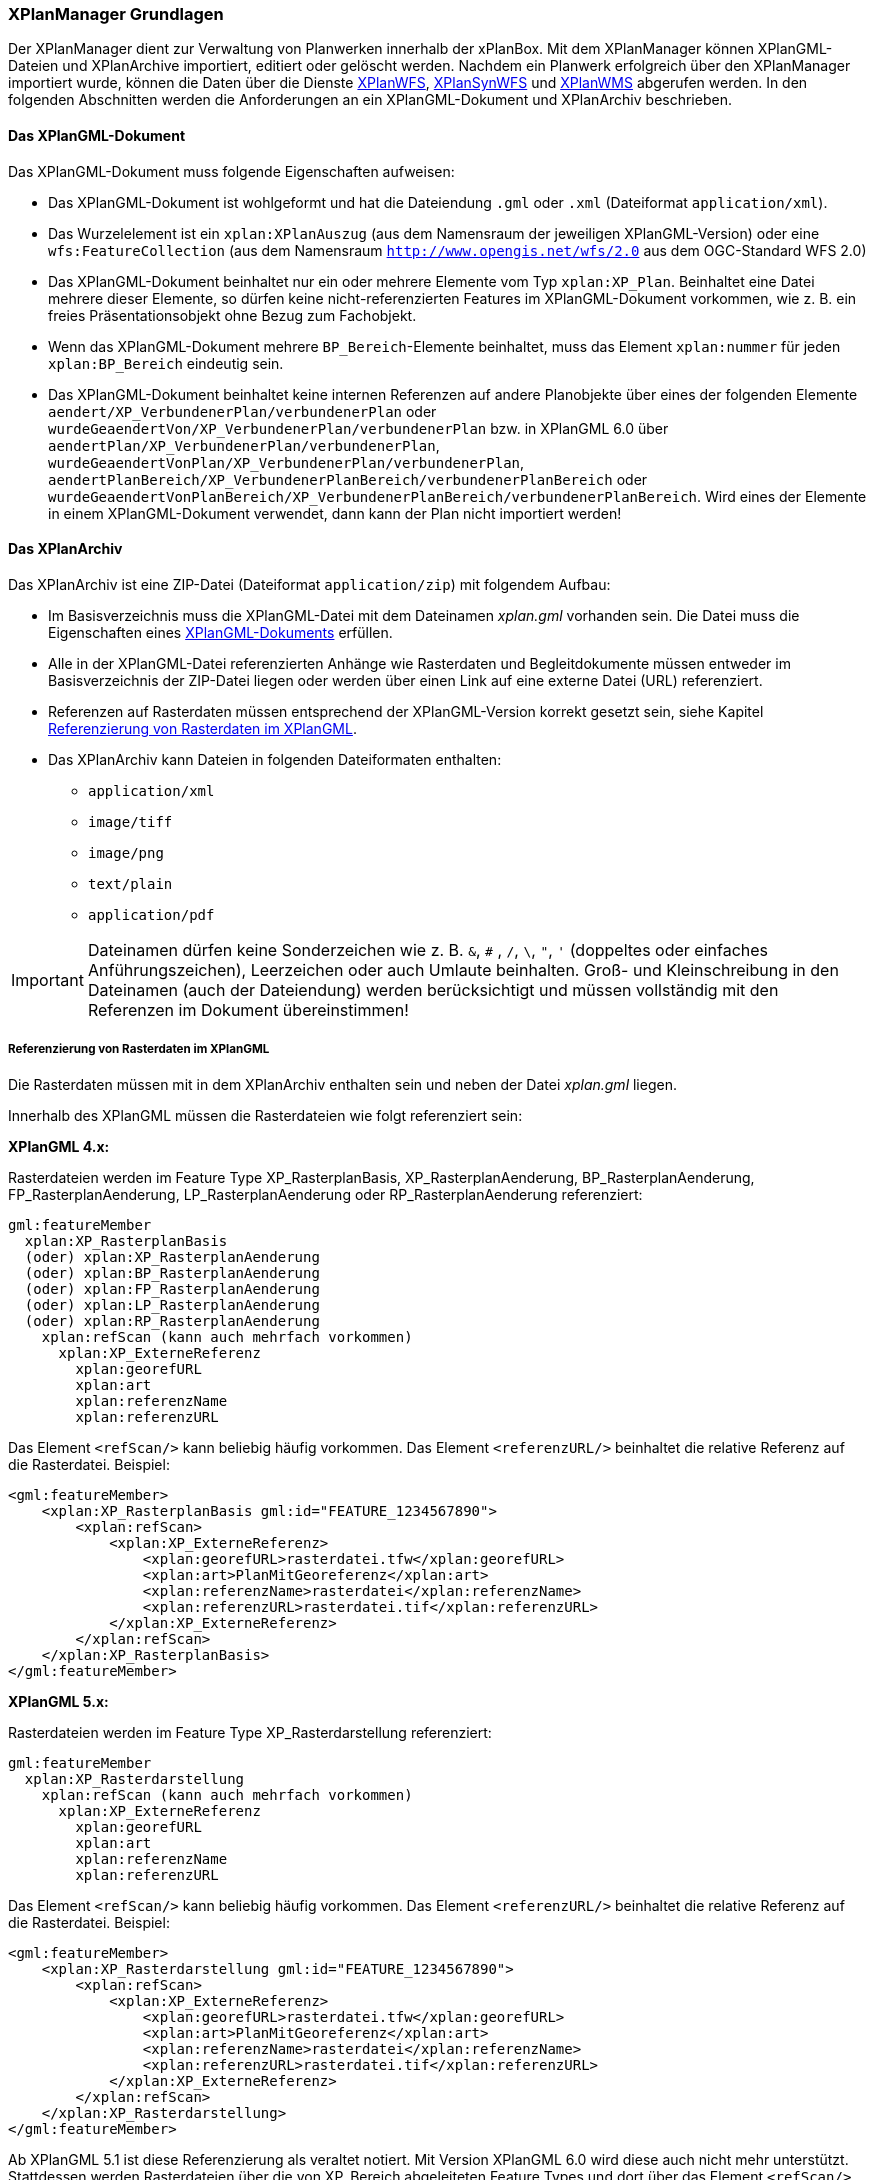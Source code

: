 [[xplanmanager-grundlagen]]
=== XPlanManager Grundlagen

Der XPlanManager dient zur Verwaltung von Planwerken innerhalb der xPlanBox. Mit
dem XPlanManager können XPlanGML-Dateien und XPlanArchive importiert, editiert oder gelöscht werden.
Nachdem ein Planwerk erfolgreich über den XPlanManager importiert wurde, können die Daten über die Dienste <<xplanwfs,XPlanWFS>>, <<xplansynwfs,XPlanSynWFS>> und <<xplanwms,XPlanWMS>> abgerufen werden. In den folgenden Abschnitten werden die Anforderungen an ein XPlanGML-Dokument und XPlanArchiv beschrieben.

[[xplangmlfile]]
==== Das XPlanGML-Dokument

Das XPlanGML-Dokument muss folgende Eigenschaften aufweisen:

 * Das XPlanGML-Dokument ist wohlgeformt und hat die Dateiendung `.gml` oder `.xml` (Dateiformat `application/xml`).
 * Das Wurzelelement ist ein `xplan:XPlanAuszug` (aus dem Namensraum der jeweiligen XPlanGML-Version) oder eine `wfs:FeatureCollection` (aus dem Namensraum `http://www.opengis.net/wfs/2.0` aus dem OGC-Standard WFS 2.0)
 * Das XPlanGML-Dokument beinhaltet nur ein oder mehrere Elemente vom Typ `xplan:XP_Plan`. Beinhaltet eine Datei mehrere dieser Elemente, so dürfen keine nicht-referenzierten Features im XPlanGML-Dokument vorkommen, wie z. B. ein freies Präsentationsobjekt ohne Bezug zum Fachobjekt.
 * Wenn das XPlanGML-Dokument mehrere `BP_Bereich`-Elemente beinhaltet, muss das Element `xplan:nummer` für jeden `xplan:BP_Bereich` eindeutig sein.
 * Das XPlanGML-Dokument beinhaltet keine internen Referenzen auf andere Planobjekte über eines der folgenden Elemente `aendert/XP_VerbundenerPlan/verbundenerPlan` oder `wurdeGeaendertVon/XP_VerbundenerPlan/verbundenerPlan` bzw. in XPlanGML 6.0 über
`aendertPlan/XP_VerbundenerPlan/verbundenerPlan`,
`wurdeGeaendertVonPlan/XP_VerbundenerPlan/verbundenerPlan`,
`aendertPlanBereich/XP_VerbundenerPlanBereich/verbundenerPlanBereich` oder
`wurdeGeaendertVonPlanBereich/XP_VerbundenerPlanBereich/verbundenerPlanBereich`. Wird eines der Elemente in einem XPlanGML-Dokument verwendet, dann kann der Plan nicht importiert werden!

[[xplanarchiv]]
==== Das XPlanArchiv

Das XPlanArchiv ist eine ZIP-Datei (Dateiformat `application/zip`) mit folgendem Aufbau:

* Im Basisverzeichnis muss die XPlanGML-Datei mit dem Dateinamen __xplan.gml__ vorhanden sein. Die Datei muss die Eigenschaften eines <<xplangmlfile,XPlanGML-Dokuments>> erfüllen.
* Alle in der XPlanGML-Datei referenzierten Anhänge wie Rasterdaten und Begleitdokumente müssen entweder im Basisverzeichnis der ZIP-Datei liegen oder werden über einen Link auf eine externe Datei (URL) referenziert.
* Referenzen auf Rasterdaten müssen entsprechend der XPlanGML-Version korrekt gesetzt sein, siehe Kapitel <<referenzierung-von-rasterdaten-im-xplangml>>.
* Das XPlanArchiv kann Dateien in folgenden Dateiformaten enthalten:
  ** `application/xml`
  ** `image/tiff`
  ** `image/png`
  ** `text/plain`
  ** `application/pdf`

IMPORTANT: Dateinamen dürfen keine Sonderzeichen wie z. B. `&`, `#` , `/`, `\`, `"`, `'` (doppeltes oder einfaches Anführungszeichen),
Leerzeichen oder auch Umlaute beinhalten. Groß- und Kleinschreibung in den Dateinamen (auch der Dateiendung) werden berücksichtigt
und müssen vollständig mit den Referenzen im Dokument übereinstimmen!

[[referenzierung-von-rasterdaten-im-xplangml]]
===== Referenzierung von Rasterdaten im XPlanGML

Die Rasterdaten müssen mit in dem XPlanArchiv enthalten sein und neben der Datei __xplan.gml__ liegen.

Innerhalb des XPlanGML müssen die Rasterdateien wie folgt referenziert
sein:

*XPlanGML 4.x:*

Rasterdateien werden im Feature Type XP_RasterplanBasis,
XP_RasterplanAenderung, BP_RasterplanAenderung, FP_RasterplanAenderung,
LP_RasterplanAenderung oder RP_RasterplanAenderung referenziert:

----
gml:featureMember
  xplan:XP_RasterplanBasis
  (oder) xplan:XP_RasterplanAenderung
  (oder) xplan:BP_RasterplanAenderung
  (oder) xplan:FP_RasterplanAenderung
  (oder) xplan:LP_RasterplanAenderung
  (oder) xplan:RP_RasterplanAenderung
    xplan:refScan (kann auch mehrfach vorkommen)
      xplan:XP_ExterneReferenz
        xplan:georefURL
        xplan:art
        xplan:referenzName
        xplan:referenzURL
----

Das Element `<refScan/>` kann beliebig häufig vorkommen. Das Element
`<referenzURL/>` beinhaltet die relative Referenz auf die Rasterdatei.
Beispiel:

[source,xml]
----
<gml:featureMember>
    <xplan:XP_RasterplanBasis gml:id="FEATURE_1234567890">
        <xplan:refScan>
            <xplan:XP_ExterneReferenz>
                <xplan:georefURL>rasterdatei.tfw</xplan:georefURL>
                <xplan:art>PlanMitGeoreferenz</xplan:art>
                <xplan:referenzName>rasterdatei</xplan:referenzName>
                <xplan:referenzURL>rasterdatei.tif</xplan:referenzURL>
            </xplan:XP_ExterneReferenz>
        </xplan:refScan>
    </xplan:XP_RasterplanBasis>
</gml:featureMember>
----

*XPlanGML 5.x:*

Rasterdateien werden im Feature Type XP_Rasterdarstellung referenziert:

----
gml:featureMember
  xplan:XP_Rasterdarstellung
    xplan:refScan (kann auch mehrfach vorkommen)
      xplan:XP_ExterneReferenz
        xplan:georefURL
        xplan:art
        xplan:referenzName
        xplan:referenzURL
----

Das Element `<refScan/>` kann beliebig häufig vorkommen. Das Element
`<referenzURL/>` beinhaltet die relative Referenz auf die Rasterdatei.
Beispiel:

[source,xml]
----
<gml:featureMember>
    <xplan:XP_Rasterdarstellung gml:id="FEATURE_1234567890">
        <xplan:refScan>
            <xplan:XP_ExterneReferenz>
                <xplan:georefURL>rasterdatei.tfw</xplan:georefURL>
                <xplan:art>PlanMitGeoreferenz</xplan:art>
                <xplan:referenzName>rasterdatei</xplan:referenzName>
                <xplan:referenzURL>rasterdatei.tif</xplan:referenzURL>
            </xplan:XP_ExterneReferenz>
        </xplan:refScan>
    </xplan:XP_Rasterdarstellung>
</gml:featureMember>
----

Ab XPlanGML 5.1 ist diese Referenzierung als veraltet notiert. Mit Version XPlanGML 6.0 wird diese auch nicht mehr unterstützt. Stattdessen werden Rasterdateien über die von XP_Bereich abgeleiteten Feature Types und dort über das Element `<refScan/>` referenziert (im folgendem Beispiel BP_Bereich):

----
gml:featureMember
  xplan:BP_Bereich
    xplan:refScan (kann auch mehrfach vorkommen)
      xplan:XP_ExterneReferenz
        xplan:georefURL
        xplan:art
        xplan:referenzName
        xplan:referenzURL
----

Das Element `<refScan/>` kann beliebig häufig vorkommen. Das Element
`<referenzURL/>` beinhaltet die relative Referenz auf die Rasterdatei.
Beispiel:

[source,xml]
----
<gml:featureMember>
    <xplan:BP_Bereich gml:id="FEATURE_1234567890">
        ...
        <xplan:refScan>
            <xplan:XP_ExterneReferenz>
                <xplan:georefURL>rasterdatei.tfw</xplan:georefURL>
                <xplan:art>PlanMitGeoreferenz</xplan:art>
                <xplan:referenzName>rasterdatei</xplan:referenzName>
                <xplan:referenzURL>rasterdatei.tif</xplan:referenzURL>
            </xplan:XP_ExterneReferenz>
        </xplan:refScan>
        ...
    </xplan:BP_Bereich>
</gml:featureMember>
----

Ab Version 6.0 wird nur noch die Variante über das Element `<refScan/>` unterstützt.

NOTE: Über die Editor-Funktion des XPlanManager können Rasterdaten über XP_RasterplanBasis oder über das Element `<refScan/>` innerhalb eines von XP_Bereich abgeleiteten Feature Type angezeigt werden. Weitere Informationen dazu auch im Kapitel <<xplanmanager-web-editieren>>.

[[voraussetzungen-fuer-die-rasterdaten]]
===== Voraussetzungen für die Rasterdaten

Um Rasterdaten importieren und diese über die XPlanWMS-Ebene zur Verfügung
stellen zu können, müssen die Daten folgende Anforderungen erfüllen.

Die Unterstützung verschiedener Rasterdatenformate ist vom gesetzten
Raster-Konfigurationstyp abhängig.

IMPORTANT: Dies kann nur zentral für die xPlanBox konfiguriert und nicht durch den Nutzer geändert werden. Hinweise zur Konfiguration sind im Betriebshandbuch zu finden.

Unterschieden wird dabei zwischen den Konfigurationstypen _GeoTiff_ und
__GDAL__:


*GeoTiff* - Konfigurationstyp:

  * Es werden ausschließlich Rasterdaten im https://www.ogc.org/standards/geotiff[GeoTiff] Format unterstützt.

*GDAL* - Konfigurationstyp:

  * Grundsätzlich können alle durch https://gdal.org/drivers/raster/index.html[GDAL] unterstützten Rasterdatenformate auch durch deegree und somit dem XPlanManager
  verarbeitet werden.
  * Getestet wurden bisher nur die Formate GeoTiff und PNG.

Folgende Voraussetzung werden an die einzelnen Formate gestellt:

*GeoTiff*:

  * GeoTiff-Dateien liegen als gekachelte GeoTiff-Dateien vor.
  * GeoTiff-Dateien liegen in dem Koordinatenreferenzsystem vor, welches
  für den XPlanManager konfiguriert ist.
  * GeoTiff-Dateien enthalten ihre räumliche Ausdehnung als Metatags innerhalb der Datei.
  * Zur Optimierung der Antwortzeit beim Zugriff auf die GeoTiff-Dateien
  wird empfohlen, in den GeoTiff-Dateien Overlays mit niedriger
  Auflösung hinzuzufügen.

*PNG*:

  * Farbmodell (RGB) mit ein, drei oder vier Bändern.
  * Farbtiefe ist 8bit, 16bit oder 256 indizierten Farben im Farbpalettenmodus.
  * Transparenz ist als Alphakanal je Band (RGBA) oder als "NoData Value" angegeben.
  * PNG-Dateien liegen in dem Koordinatenreferenzsystem vor, welches für
  den XPlanManager konfiguriert ist.
  * PNG-Dateien enthalten ihre räumliche Ausdehnung in einer
  ausgelagerten PGW-Datei (PNG World File).
  * Wenn das Kommandozeilentool __XPlanManagerCLI__ verwendet wird, muss in
  der Datei _aux.xml_ das Koordinatenreferenzsystem der PNG-Datei definiert
  sein. Für den XPlanManagerWeb ist dies keine Voraussetzung, da der
  Fachadministrator beim Import der Daten das Koordinatenreferenzsystem der
  PNG-Datei über einen Dialog bestätigen kann.

[[anlegen-von-deegree-konfigurationsstrukturen-fuer-rasterdaten]]
==== Anlegen von deegree Konfigurationsstrukturen für Rasterdaten

Beim Import von XPlanArchiven mit Rasterdaten werden Konfigurationsdateien für den XPlanWMS automatisch angelegt, die eine Darstellung im XPlanWMS ermöglichen.

Für jede importierte Rasterdatei werden folgende Konfigurationen
angelegt:

* eine Konfigurationsdatei für einen GeoTiffTileStore oder
GDALTileStore,
* eine Konfigurationsdatei für einen TileLayer und
* in der Ebenenbaum-Konfiguration wird ein neuer Layer in die
Kategorieebene eingefügt, die die Rasterpläne nach Datum sortiert
beinhaltet.

[[sortierung-textabschnitte]]
===== Sortierung von Textabschnitten

Textabschnitte können über das Element `XP_TextAbschnitt` je Planart im XPlanGML hinterlegt werden. Da eine Sortierung auf Basis der Reihenfolge im XPlanGML-Dokument bei der Ausgabe technisch nicht gewährleistet werden kann, werden Textabschnitte in der xPlanBox über den Textschlüssel im Element `XP_TextAbschnitt/schluessel` sortiert ausgegeben. Die Sortierung erfolgt in der GetFeatureInfo-Ausgabe des <<xplanwms,XPlanWMS>> und bei der Anzeige von Textabschnitten in der <<xplanmanager-web-editieren,Editieroberfläche des XPlanManagerWeb>>.

Um die gewünschte Sortierung zu erreichen, müssen die Textschlüssel einem bestimmten Aufbau folgen. Für die Sortierung werden alle Ziffern und Buchstaben bis zum ersten Leerzeichen im Textschlüssel berücksichtigt. Dabei unterstützt die xPlanBox folgende Sortierungen nach Ordnungszahlen und -buchstaben:

* Sortierung nach Ziffern
----
1.1 text
1.2 text
2.1 text
2.2 text
----

* Sortierung nach Kleinbuchstaben
----
a) text
b) text
c) text
----

* Sortierung nach Ziffern mit Kleinbuchstaben
----
1.a) text
1.b) text
2.a) text
2.b) text
----

* Sortierung mit einer Mischform aus Ziffern und Kleinbuchstaben mit Priorität auf Ziffern
----
1.1 text
1.2 text
2.1 text
a) text
b) text
----

* Sortierung mit einer Mischform aus Großbuchstaben mit Ziffern
----
A text
A.1.1 text
A.1.2 text
B text
B.1.1 text
B.1.2 text
----

* Abweichend sortiert werden Textschlüssel, die mit einem Paragrafenzeichen (`§`) beginnen. Hier werden nur die Zahlen bei der Sortierung berücksichtigt:
----
§1 Nr.1
§1 Nr.2
§2 Nr.1.1
§2 Nr.1.2
----